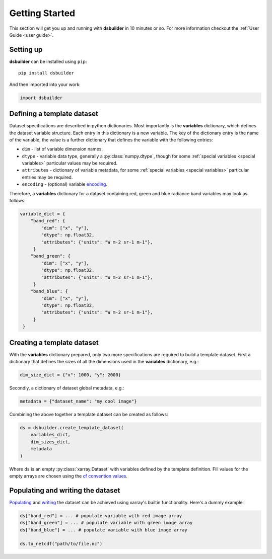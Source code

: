 Getting Started
===============

This section will get you up and running with **dsbuilder** in 10 minutes or so. For more information checkout the :ref:`User Guide <user guide>`.

Setting up
----------

**dsbuilder** can be installed using ``pip``::

    pip install dsbuilder

And then imported into your work:

.. code-block:: python

   import dsbuilder


Defining a template dataset
---------------------------

Dataset specifications are described in python dictionaries. Most importantly is the **variables** dictionary, which defines the dataset variable structure. Each entry in this dictionary is a new variable. The key of the dictionary entry is the name of the variable, the value is a further dictionary that defines the variable with the following entries:

* ``dim`` - list of variable dimension names.
* ``dtype`` - variable data type, generally a :py:class:`numpy.dtype`, though for some :ref:`special variables <special variables>` particular values may be required.
* ``attributes`` - dictionary of variable metadata, for some :ref:`special variables <special variables>` particular entries may be required.
* ``encoding`` - (optional) variable `encoding <http://xarray.pydata.org/en/stable/user-guide/io.html?highlight=encoding#writing-encoded-data>`_.

Therefore, a **variables** dictionary for a dataset containing red, green and blue radiance band variables may look as follows:

.. code-block:: python

   variable_dict = {
       "band_red": {
           "dim": ["x", "y"],
           "dtype": np.float32,
           "attributes": {"units": "W m-2 sr-1 m-1"},
        }
       "band_green": {
           "dim": ["x", "y"],
           "dtype": np.float32,
           "attributes": {"units": "W m-2 sr-1 m-1"},
        }
       "band_blue": {
           "dim": ["x", "y"],
           "dtype": np.float32,
           "attributes": {"units": "W m-2 sr-1 m-1"},
        }
    }

Creating a template dataset
---------------------------

With the **variables** dictionary prepared, only two more specifications are required to build a template dataset. First a dictionary that defines the sizes of all the dimensions used in the **variables** dictionary, e.g.:

.. code-block:: python

   dim_size_dict = {"x": 1000, "y": 2000}


Secondly, a dictionary of dataset global metadata, e.g.:

.. code-block:: python

   metadata = {"dataset_name": "my cool image"}


Combining the above together a template dataset can be created as follows:

.. code-block:: python

   ds = dsbuilder.create_template_dataset(
       variables_dict,
       dim_sizes_dict,
       metadata
   )

Where ``ds`` is an empty :py:class:`xarray.Dataset` with variables defined by the template definition. Fill values for the empty arrays are chosen using the `cf convention values <http://cfconventions.org/cf-conventions/cf-conventions.html#missing-data>`_.

Populating and writing the dataset
----------------------------------

`Populating <http://xarray.pydata.org/en/stable/user-guide/data-structures.html#dictionary-like-methods>`_ and `writing <http://xarray.pydata.org/en/stable/user-guide/io.html#reading-and-writing-files>`_ the dataset can be achieved using xarray's builtin functionality. Here's a dummy example:

.. code-block:: python

   ds["band_red"] = ... # populate variable with red image array
   ds["band_green"] = ... # populate variable with green image array
   ds["band_blue"] = ... # populate variable with blue image array

   ds.to_netcdf("path/to/file.nc")
